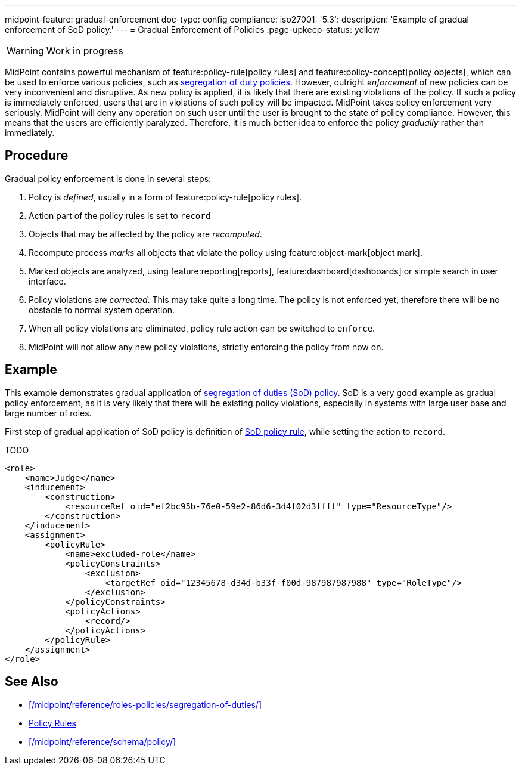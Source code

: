 ---
midpoint-feature: gradual-enforcement
doc-type: config
compliance:
    iso27001:
        '5.3':
            description: 'Example of gradual enforcement of SoD policy.'
---
= Gradual Enforcement of Policies
:page-upkeep-status: yellow

WARNING: Work in progress

MidPoint contains powerful mechanism of feature:policy-rule[policy rules] and feature:policy-concept[policy objects], which can be used to enforce various policies, such as xref:/midpoint/reference/roles-policies/segregation-of-duties/[segregation of duty policies].
However, outright _enforcement_ of new policies can be very inconvenient and disruptive.
As new policy is applied, it is likely that there are existing violations of the policy.
If such a policy is immediately enforced, users that are in violations of such policy will be impacted.
MidPoint takes policy enforcement very seriously.
MidPoint will deny any operation on such user until the user is brought to the state of policy compliance.
However, this means that the users are efficiently paralyzed.
Therefore, it is much better idea to enforce the policy _gradually_ rather than immediately.

== Procedure

Gradual policy enforcement is done in several steps:

. Policy is _defined_, usually in a form of feature:policy-rule[policy rules].

. Action part of the policy rules is set to `record`

. Objects that may be affected by the policy are _recomputed_.

. Recompute process _marks_ all objects that violate the policy using feature:object-mark[object mark].

. Marked objects are analyzed, using feature:reporting[reports], feature:dashboard[dashboards] or simple search in user interface.

. Policy violations are _corrected_.
This may take quite a long time.
The policy is not enforced yet, therefore there will be no obstacle to normal system operation.

. When all policy violations are eliminated, policy rule action can be switched to `enforce`.

. MidPoint will not allow any new policy violations, strictly enforcing the policy from now on.

== Example

This example demonstrates gradual application of xref:/midpoint/reference/roles-policies/segregation-of-duties/[segregation of duties (SoD) policy].
SoD is a very good example as gradual policy enforcement, as it is very likely that there will be existing policy violations, especially in systems with large user base and large number of roles.

First step of gradual application of SoD policy is definition of xref:/midpoint/reference/roles-policies/segregation-of-duties/[SoD policy rule], while setting the action to `record`.

TODO

[source,xml]
----
<role>
    <name>Judge</name>
    <inducement>
        <construction>
            <resourceRef oid="ef2bc95b-76e0-59e2-86d6-3d4f02d3ffff" type="ResourceType"/>
        </construction>
    </inducement>
    <assignment>
        <policyRule>
            <name>excluded-role</name>
            <policyConstraints>
                <exclusion>
                    <targetRef oid="12345678-d34d-b33f-f00d-987987987988" type="RoleType"/>
                </exclusion>
            </policyConstraints>
            <policyActions>
                <record/>
            </policyActions>
        </policyRule>
    </assignment>
</role>
----


== See Also

* xref:/midpoint/reference/roles-policies/segregation-of-duties/[]
* xref:/midpoint/reference/roles-policies/policy-rules/[Policy Rules]
* xref:/midpoint/reference/schema/policy/[]
